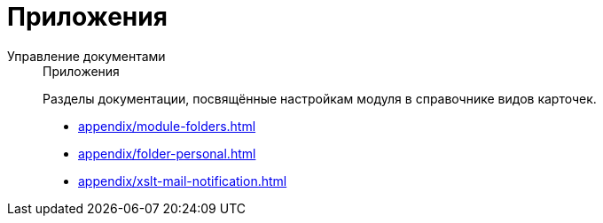 :page-layout: home

= Приложения

[tabs]
====
Управление документами::
+
.Приложения
****
Разделы документации, посвящённые настройкам модуля в справочнике видов карточек.

* xref:appendix/module-folders.adoc[]
* xref:appendix/folder-personal.adoc[]
* xref:appendix/xslt-mail-notification.adoc[]
****
====
